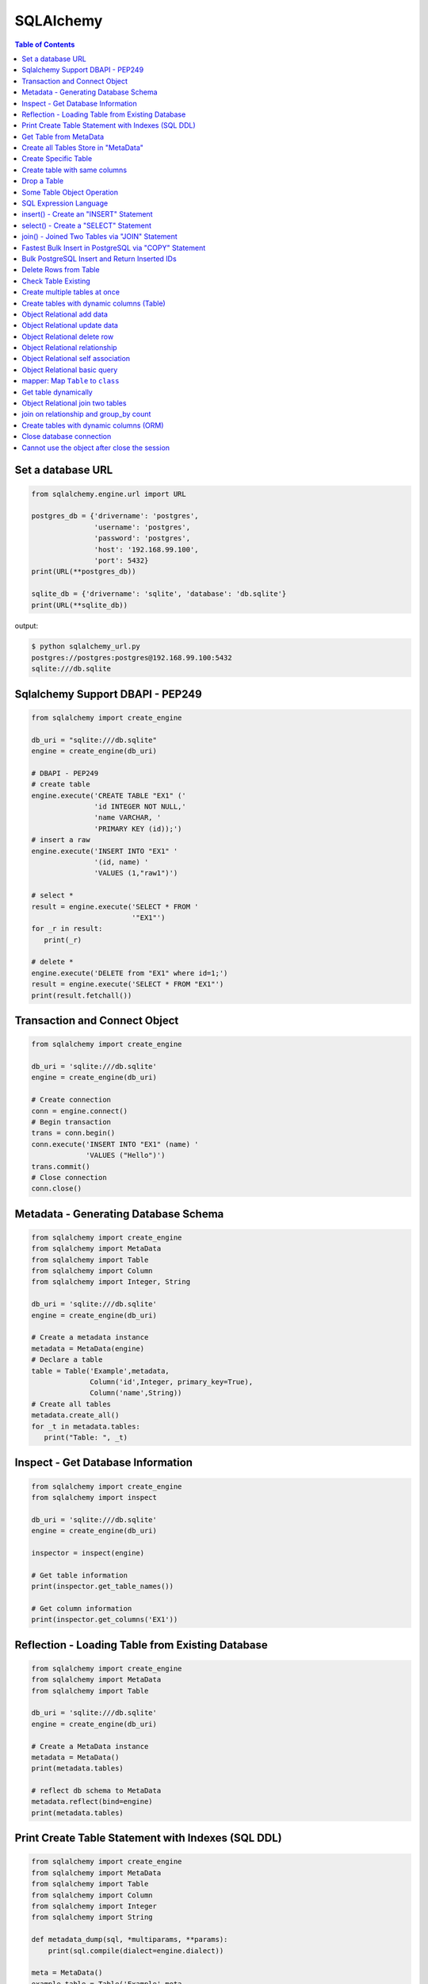.. meta::
    :description lang=en: Collect useful snippets of SQLAlchemy
    :keywords: Python, Python3, SQLAlchemy Cheat Sheet

==========
SQLAlchemy
==========

.. contents:: Table of Contents
    :backlinks: none


Set a database URL
-------------------

.. code-block:: python

    from sqlalchemy.engine.url import URL

    postgres_db = {'drivername': 'postgres',
                   'username': 'postgres',
                   'password': 'postgres',
                   'host': '192.168.99.100',
                   'port': 5432}
    print(URL(**postgres_db))

    sqlite_db = {'drivername': 'sqlite', 'database': 'db.sqlite'}
    print(URL(**sqlite_db))

output:

.. code-block:: bash

    $ python sqlalchemy_url.py
    postgres://postgres:postgres@192.168.99.100:5432
    sqlite:///db.sqlite


Sqlalchemy Support DBAPI - PEP249
-----------------------------------

.. code-block:: python

    from sqlalchemy import create_engine

    db_uri = "sqlite:///db.sqlite"
    engine = create_engine(db_uri)

    # DBAPI - PEP249
    # create table
    engine.execute('CREATE TABLE "EX1" ('
                   'id INTEGER NOT NULL,'
                   'name VARCHAR, '
                   'PRIMARY KEY (id));')
    # insert a raw
    engine.execute('INSERT INTO "EX1" '
                   '(id, name) '
                   'VALUES (1,"raw1")')

    # select *
    result = engine.execute('SELECT * FROM '
                            '"EX1"')
    for _r in result:
       print(_r)

    # delete *
    engine.execute('DELETE from "EX1" where id=1;')
    result = engine.execute('SELECT * FROM "EX1"')
    print(result.fetchall())


Transaction and Connect Object
--------------------------------

.. code-block:: python

    from sqlalchemy import create_engine

    db_uri = 'sqlite:///db.sqlite'
    engine = create_engine(db_uri)

    # Create connection
    conn = engine.connect()
    # Begin transaction
    trans = conn.begin()
    conn.execute('INSERT INTO "EX1" (name) '
                 'VALUES ("Hello")')
    trans.commit()
    # Close connection
    conn.close()


Metadata - Generating Database Schema
--------------------------------------

.. code-block:: python

    from sqlalchemy import create_engine
    from sqlalchemy import MetaData
    from sqlalchemy import Table
    from sqlalchemy import Column
    from sqlalchemy import Integer, String

    db_uri = 'sqlite:///db.sqlite'
    engine = create_engine(db_uri)

    # Create a metadata instance
    metadata = MetaData(engine)
    # Declare a table
    table = Table('Example',metadata,
                  Column('id',Integer, primary_key=True),
                  Column('name',String))
    # Create all tables
    metadata.create_all()
    for _t in metadata.tables:
       print("Table: ", _t)

Inspect - Get Database Information
------------------------------------

.. code-block:: python

    from sqlalchemy import create_engine
    from sqlalchemy import inspect

    db_uri = 'sqlite:///db.sqlite'
    engine = create_engine(db_uri)

    inspector = inspect(engine)

    # Get table information
    print(inspector.get_table_names())

    # Get column information
    print(inspector.get_columns('EX1'))


Reflection - Loading Table from Existing Database
---------------------------------------------------

.. code-block:: python

    from sqlalchemy import create_engine
    from sqlalchemy import MetaData
    from sqlalchemy import Table

    db_uri = 'sqlite:///db.sqlite'
    engine = create_engine(db_uri)

    # Create a MetaData instance
    metadata = MetaData()
    print(metadata.tables)

    # reflect db schema to MetaData
    metadata.reflect(bind=engine)
    print(metadata.tables)

Print Create Table Statement with Indexes (SQL DDL)
----------------------------------------------------

.. code-block:: python

    from sqlalchemy import create_engine
    from sqlalchemy import MetaData
    from sqlalchemy import Table
    from sqlalchemy import Column
    from sqlalchemy import Integer
    from sqlalchemy import String

    def metadata_dump(sql, *multiparams, **params):
        print(sql.compile(dialect=engine.dialect))

    meta = MetaData()
    example_table = Table('Example',meta,
                          Column('id', Integer, primary_key=True),
                          Column('name', String(10), index=True))

    db_uri = 'sqlite:///db.sqlite'
    engine = create_engine(db_uri, strategy='mock', executor=metadata_dump)

    meta.create_all(bind=engine, tables=[example_table])

output:

.. code-block:: sql

    CREATE TABLE "Example" (
        id INTEGER NOT NULL,
        name VARCHAR(10),
        PRIMARY KEY (id)
    )

    CREATE INDEX "ix_Example_name" ON "Example" (name)

Get Table from MetaData
------------------------

.. code-block:: python

    from sqlalchemy import create_engine
    from sqlalchemy import MetaData
    from sqlalchemy import Table

    db_uri = 'sqlite:///db.sqlite'
    engine = create_engine(db_uri)

    # Create MetaData instance
    metadata = MetaData(engine).reflect()
    print(metadata.tables)

    # Get Table
    ex_table = metadata.tables['Example']
    print(ex_table)


Create all Tables Store in "MetaData"
--------------------------------------

.. code-block:: python

    from sqlalchemy import create_engine
    from sqlalchemy import MetaData
    from sqlalchemy import Table
    from sqlalchemy import Column
    from sqlalchemy import Integer, String

    db_uri = 'sqlite:///db.sqlite'
    engine = create_engine(db_uri)
    meta = MetaData(engine)

    # Register t1, t2 to metadata
    t1 = Table('EX1', meta,
               Column('id',Integer, primary_key=True),
               Column('name',String))

    t2 = Table('EX2', meta,
               Column('id',Integer, primary_key=True),
               Column('val',Integer))
    # Create all tables in meta
    meta.create_all()

Create Specific Table
-----------------------

.. code-block:: python

    from sqlalchemy import create_engine
    from sqlalchemy import MetaData
    from sqlalchemy import Table
    from sqlalchemy import Column
    from sqlalchemy import Integer, String

    db_uri = 'sqlite:///db.sqlite'
    engine = create_engine(db_uri)

    meta = MetaData(engine)
    t1 = Table('Table_1', meta,
               Column('id', Integer, primary_key=True),
               Column('name',String))
    t2 = Table('Table_2', meta,
               Column('id', Integer, primary_key=True),
               Column('val',Integer))
    t1.create()


Create table with same columns
-------------------------------

.. code-block:: python

    from sqlalchemy import (
        create_engine,
        inspect,
        Column,
        String,
        Integer)

    from sqlalchemy.ext.declarative import declarative_base

    db_url = "sqlite://"
    engine = create_engine(db_url)

    Base = declarative_base()

    class TemplateTable(object):
        id   = Column(Integer, primary_key=True)
        name = Column(String)
        age  = Column(Integer)

    class DowntownAPeople(TemplateTable, Base):
        __tablename__ = "downtown_a_people"

    class DowntownBPeople(TemplateTable, Base):
        __tablename__ = "downtown_b_people"

    Base.metadata.create_all(bind=engine)

    # check table exists
    ins = inspect(engine)
    for _t in ins.get_table_names():
        print(_t)


Drop a Table
-------------

.. code-block:: python

    from sqlalchemy import create_engine
    from sqlalchemy import MetaData
    from sqlalchemy import inspect
    from sqlalchemy import Table
    from sqlalchemy import Column, Integer, String
    from sqlalchemy.engine.url import URL

    db_url = {'drivername': 'postgres',
              'username': 'postgres',
              'password': 'postgres',
              'host': '192.168.99.100',
              'port': 5432}
    engine = create_engine(URL(**db_url))
    m = MetaData()
    table = Table('Test', m,
                  Column('id', Integer, primary_key=True),
                  Column('key', String, nullable=True),
                  Column('val', String))

    table.create(engine)
    inspector = inspect(engine)
    print('Test' in inspector.get_table_names())

    table.drop(engine)
    inspector = inspect(engine)
    print('Test' in inspector.get_table_names())

output:

.. code-block:: bash

    $ python sqlalchemy_drop.py
    $ True
    $ False


Some Table Object Operation
----------------------------

.. code-block:: python

    from sqlalchemy import MetaData
    from sqlalchemy import Table
    from sqlalchemy import Column
    from sqlalchemy import Integer, String

    meta = MetaData()
    t = Table('ex_table', meta,
              Column('id', Integer, primary_key=True),
              Column('key', String),
              Column('val', Integer))
    # Get Table Name
    print(t.name)

    # Get Columns
    print(t.columns.keys())

    # Get Column
    c = t.c.key
    print(c.name)
    # Or
    c = t.columns.key
    print(c.name)

    # Get Table from Column
    print(c.table)


SQL Expression Language
-------------------------

.. code-block:: python

    # Think Column as "ColumnElement"
    # Implement via overwrite special function
    from sqlalchemy import MetaData
    from sqlalchemy import Table
    from sqlalchemy import Column
    from sqlalchemy import Integer, String
    from sqlalchemy import or_

    meta = MetaData()
    table = Table('example', meta,
                  Column('id', Integer, primary_key=True),
                  Column('l_name', String),
                  Column('f_name', String))
    # sql expression binary object
    print(repr(table.c.l_name == 'ed'))
    # exhbit sql expression
    print(str(table.c.l_name == 'ed'))

    print(repr(table.c.f_name != 'ed'))

    # comparison operator
    print(repr(table.c.id > 3))

    # or expression
    print((table.c.id > 5) | (table.c.id < 2))
    # Equal to
    print(or_(table.c.id > 5, table.c.id < 2))

    # compare to None produce IS NULL
    print(table.c.l_name == None)
    # Equal to
    print(table.c.l_name.is_(None))

    # + means "addition"
    print(table.c.id + 5)
    # or means "string concatenation"
    print(table.c.l_name + "some name")

    # in expression
    print(table.c.l_name.in_(['a','b']))

insert() - Create an "INSERT" Statement
----------------------------------------

.. code-block:: python

    from sqlalchemy import create_engine
    from sqlalchemy import MetaData
    from sqlalchemy import Table
    from sqlalchemy import Column
    from sqlalchemy import Integer
    from sqlalchemy import String

    db_uri = 'sqlite:///db.sqlite'
    engine = create_engine(db_uri)

    # create table
    meta = MetaData(engine)
    table = Table('user', meta,
       Column('id', Integer, primary_key=True),
       Column('l_name', String),
       Column('f_name', String))
    meta.create_all()

    # insert data via insert() construct
    ins = table.insert().values(
          l_name='Hello',
          f_name='World')
    conn = engine.connect()
    conn.execute(ins)

    # insert multiple data
    conn.execute(table.insert(),[
       {'l_name':'Hi','f_name':'bob'},
       {'l_name':'yo','f_name':'alice'}])


select() - Create a "SELECT" Statement
---------------------------------------

.. code-block:: python

    from sqlalchemy import create_engine
    from sqlalchemy import MetaData
    from sqlalchemy import Table
    from sqlalchemy import select
    from sqlalchemy import or_

    db_uri = 'sqlite:///db.sqlite'
    engine = create_engine(db_uri)
    conn = engine.connect()

    meta = MetaData(engine).reflect()
    table = meta.tables['user']

    # select * from 'user'
    select_st = select([table]).where(
       table.c.l_name == 'Hello')
    res = conn.execute(select_st)
    for _row in res:
        print(_row)

    # or equal to
    select_st = table.select().where(
       table.c.l_name == 'Hello')
    res = conn.execute(select_st)
    for _row in res:
        print(_row)

    # combine with "OR"
    select_st = select([
       table.c.l_name,
       table.c.f_name]).where(or_(
          table.c.l_name == 'Hello',
          table.c.l_name == 'Hi'))
    res = conn.execute(select_st)
    for _row in res:
        print(_row)

    # combine with "ORDER_BY"
    select_st = select([table]).where(or_(
          table.c.l_name == 'Hello',
          table.c.l_name == 'Hi')).order_by(table.c.f_name)
    res = conn.execute(select_st)
    for _row in res:
        print(_row)

join() - Joined Two Tables via "JOIN" Statement
------------------------------------------------

.. code-block:: python

    from sqlalchemy import create_engine
    from sqlalchemy import MetaData
    from sqlalchemy import Table
    from sqlalchemy import Column
    from sqlalchemy import Integer
    from sqlalchemy import String
    from sqlalchemy import select

    db_uri = 'sqlite:///db.sqlite'
    engine = create_engine(db_uri)

    meta = MetaData(engine).reflect()
    email_t = Table('email_addr', meta,
          Column('id', Integer, primary_key=True),
          Column('email',String),
          Column('name',String))
    meta.create_all()

    # get user table
    user_t = meta.tables['user']

    # insert
    conn = engine.connect()
    conn.execute(email_t.insert(),[
       {'email':'ker@test','name':'Hi'},
       {'email':'yo@test','name':'Hello'}])
    # join statement
    join_obj = user_t.join(email_t,
               email_t.c.name == user_t.c.l_name)
    # using select_from
    sel_st = select(
       [user_t.c.l_name, email_t.c.email]).select_from(join_obj)
    res = conn.execute(sel_st)
    for _row in res:
        print(_row)

Fastest Bulk Insert in PostgreSQL via "COPY" Statement
-------------------------------------------------------

.. code-block:: python

    # This method found here: https://gist.github.com/jsheedy/efa9a69926a754bebf0e9078fd085df6
    import io
    from datetime import date

    from sqlalchemy.engine.url import URL
    from sqlalchemy import create_engine
    from sqlalchemy import MetaData
    from sqlalchemy import Table
    from sqlalchemy import Column
    from sqlalchemy import Integer
    from sqlalchemy import String
    from sqlalchemy import Date


    db_url = {'drivername': 'postgres',
            'username': 'postgres',
            'password': 'postgres',
            'host': '192.168.99.100',
            'port': 5432}
    engine = create_engine(URL(**db_url))

    # create table
    meta = MetaData(engine)
    table = Table('userinfo', meta,
        Column('id', Integer, primary_key=True),
        Column('first_name', String),
        Column('age', Integer),
        Column('birth_day', Date),
    )
    meta.create_all()

    # file-like object (tsv format)
    datafile = io.StringIO()

    # generate rows
    for i in range(100):
        line = '\t'.join(
            [
                f'Name {i}',    # first_name
                str(18 + i),    # age
                str(date.today()),   # birth_day
            ]
        )
        datafile.write(line + '\n')

    # reset file to start
    datafile.seek(0)

    # bulk insert via `COPY` statement
    conn = engine.raw_connection()
    with conn.cursor() as cur:
        # https://www.psycopg.org/docs/cursor.html#cursor.copy_from
        cur.copy_from(
            datafile,
            table.name,  # table name
            sep='\t',
            columns=('first_name', 'age', 'birth_day'),
        )
    conn.commit()

Bulk PostgreSQL Insert and Return Inserted IDs
-----------------------------------------------

.. code-block:: python

    from sqlalchemy.engine.url import URL
    from sqlalchemy import create_engine
    from sqlalchemy import MetaData
    from sqlalchemy import Table
    from sqlalchemy import Column
    from sqlalchemy import Integer
    from sqlalchemy import String

    db_url = {'drivername': 'postgres',
            'username': 'postgres',
            'password': 'postgres',
            'host': '192.168.99.100',
            'port': 5432}
    engine = create_engine(URL(**db_url))

    # create table
    meta = MetaData(engine)
    table = Table('userinfo', meta,
        Column('id', Integer, primary_key=True),
        Column('first_name', String),
        Column('age', Integer),
    )
    meta.create_all()

    # generate rows
    data = [{'first_name': f'Name {i}', 'age': 18+i} for i in range(10)]

    stmt = table.insert().values(data).returning(table.c.id)
    # converted into SQL:
    # INSERT INTO userinfo (first_name, age) VALUES
    #  (%(first_name_m0)s, %(age_m0)s), (%(first_name_m1)s, %(age_m1)s),
    #  (%(first_name_m2)s, %(age_m2)s), (%(first_name_m3)s, %(age_m3)s),
    #  (%(first_name_m4)s, %(age_m4)s), (%(first_name_m5)s, %(age_m5)s),
    #  (%(first_name_m6)s, %(age_m6)s), (%(first_name_m7)s, %(age_m7)s),
    #  (%(first_name_m8)s, %(age_m8)s), (%(first_name_m9)s, %(age_m9)s)
    # RETURNING userinfo.id
    for rowid in engine.execute(stmt).fetchall():
        print(rowid['id'])

output:

.. code-block:: bash

    $ python sqlalchemy_bulk.py
    1
    2
    3
    4
    5
    6
    7
    8
    9
    10

Delete Rows from Table
------------------------

.. code-block:: python

    from sqlalchemy import create_engine
    from sqlalchemy import MetaData

    db_uri = 'sqlite:///db.sqlite'
    engine = create_engine(db_uri)
    conn = engine.connect()

    meta = MetaData(engine).reflect()
    user_t = meta.tables['user']

    # select * from user_t
    sel_st = user_t.select()
    res = conn.execute(sel_st)
    for _row in res:
        print(_row)

    # delete l_name == 'Hello'
    del_st = user_t.delete().where(
          user_t.c.l_name == 'Hello')
    print('----- delete -----')
    res = conn.execute(del_st)

    # check rows has been delete
    sel_st = user_t.select()
    res = conn.execute(sel_st)
    for _row in res:
        print(_row)

Check Table Existing
----------------------

.. code-block:: python

    from sqlalchemy import create_engine
    from sqlalchemy import MetaData
    from sqlalchemy import Column
    from sqlalchemy import Integer, String
    from sqlalchemy import inspect
    from sqlalchemy.ext.declarative import declarative_base

    Modal = declarative_base()
    class Example(Modal):
       __tablename__ = "ex_t"
       id = Column(Integer, primary_key=True)
       name = Column(String(20))

    db_uri = 'sqlite:///db.sqlite'
    engine = create_engine(db_uri)
    Modal.metadata.create_all(engine)

    # check register table exist to Modal
    for _t in Modal.metadata.tables:
        print(_t)

    # check all table in database
    meta = MetaData(engine).reflect()
    for _t in meta.tables:
        print(_t)

    # check table names exists via inspect
    ins = inspect(engine)
    for _t in ins.get_table_names():
        print(_t)

Create multiple tables at once
-------------------------------

.. code-block:: python

    from sqlalchemy import create_engine
    from sqlalchemy import MetaData
    from sqlalchemy import Table
    from sqlalchemy import inspect
    from sqlalchemy import Column, String, Integer
    from sqlalchemy.engine.url import URL

    db = {'drivername': 'postgres',
          'username': 'postgres',
          'password': 'postgres',
          'host': '192.168.99.100',
          'port': 5432}

    url = URL(**db)
    engine = create_engine(url)

    metadata = MetaData()
    metadata.reflect(bind=engine)

    def create_table(name, metadata):
        tables = metadata.tables.keys()
        if name not in tables:
            table = Table(name, metadata,
                          Column('id', Integer, primary_key=True),
                          Column('key', String),
                          Column('val', Integer))
            table.create(engine)

    tables = ['table1', 'table2', 'table3']
    for _t in tables: create_table(_t, metadata)

    inspector = inspect(engine)
    print(inspector.get_table_names())

output:

.. code-block:: bash

    $ python sqlalchemy_create.py
    [u'table1', u'table2', u'table3']


Create tables with dynamic columns (Table)
--------------------------------------------

.. code-block:: python

    from sqlalchemy import create_engine
    from sqlalchemy import Column, Integer, String
    from sqlalchemy import Table
    from sqlalchemy import MetaData
    from sqlalchemy import inspect
    from sqlalchemy.engine.url import URL

    db_url = {'drivername': 'postgres',
              'username': 'postgres',
              'password': 'postgres',
              'host': '192.168.99.100',
              'port': 5432}

    engine = create_engine(URL(**db_url))

    def create_table(name, *cols):
        meta = MetaData()
        meta.reflect(bind=engine)
        if name in meta.tables: return

        table = Table(name, meta, *cols)
        table.create(engine)

    create_table('Table1',
                 Column('id', Integer, primary_key=True),
                 Column('name', String))
    create_table('Table2',
                 Column('id', Integer, primary_key=True),
                 Column('key', String),
                 Column('val', String))

    inspector = inspect(engine)
    for _t in inspector.get_table_names():
        print(_t)

output:

.. code-block:: bash

    $ python sqlalchemy_dynamic.py
    Table1
    Table2


Object Relational add data
----------------------------

.. code-block:: python

    from datetime import datetime

    from sqlalchemy import create_engine
    from sqlalchemy import Column, Integer, String, DateTime
    from sqlalchemy.orm import sessionmaker
    from sqlalchemy.exc import SQLAlchemyError
    from sqlalchemy.ext.declarative import declarative_base
    from sqlalchemy.engine.url import URL

    db_url = {'drivername': 'postgres',
              'username': 'postgres',
              'password': 'postgres',
              'host': '192.168.99.100',
              'port': 5432}
    engine = create_engine(URL(**db_url))

    Base = declarative_base()

    class TestTable(Base):
        __tablename__ = 'Test Table'
        id   = Column(Integer, primary_key=True)
        key  = Column(String, nullable=False)
        val  = Column(String)
        date = Column(DateTime, default=datetime.utcnow)

    # create tables
    Base.metadata.create_all(bind=engine)

    # create session
    Session = sessionmaker()
    Session.configure(bind=engine)
    session = Session()

    data = {'a': 5566, 'b': 9527, 'c': 183}
    try:
        for _key, _val in data.items():
            row = TestTable(key=_key, val=_val)
            session.add(row)
        session.commit()
    except SQLAlchemyError as e:
        print(e)
    finally:
        session.close()

Object Relational update data
------------------------------

.. code-block:: python

    from datetime import datetime

    from sqlalchemy import create_engine
    from sqlalchemy import Column, Integer, String, DateTime
    from sqlalchemy.orm import sessionmaker
    from sqlalchemy.exc import SQLAlchemyError
    from sqlalchemy.ext.declarative import declarative_base
    from sqlalchemy.engine.url import URL

    db_url = {'drivername': 'postgres',
              'username': 'postgres',
              'password': 'postgres',
              'host': '192.168.99.100',
              'port': 5432}
    engine = create_engine(URL(**db_url))
    Base = declarative_base()

    class TestTable(Base):
        __tablename__ = 'Test Table'
        id   = Column(Integer, primary_key=True)
        key  = Column(String, nullable=False)
        val  = Column(String)
        date = Column(DateTime, default=datetime.utcnow)

    # create tables
    Base.metadata.create_all(bind=engine)

    # create session
    Session = sessionmaker()
    Session.configure(bind=engine)
    session = Session()

    try:
        # add row to database
        row = TestTable(key="hello", val="world")
        session.add(row)
        session.commit()

        # update row to database
        row = session.query(TestTable).filter(
              TestTable.key == 'hello').first()
        print('original:', row.key, row.val)
        row.key = "Hello"
        row.val = "World"
        session.commit()

        # check update correct
        row = session.query(TestTable).filter(
              TestTable.key == 'Hello').first()
        print('update:', row.key, row.val)
    except SQLAlchemyError as e:
        print(e)
    finally:
        session.close()

output:

.. code-block:: bash

    $ python sqlalchemy_update.py
    original: hello world
    update: Hello World


Object Relational delete row
-----------------------------

.. code-block:: python

    from datetime import datetime

    from sqlalchemy import create_engine
    from sqlalchemy import Column, Integer, String, DateTime
    from sqlalchemy.orm import sessionmaker
    from sqlalchemy.exc import SQLAlchemyError
    from sqlalchemy.ext.declarative import declarative_base
    from sqlalchemy.engine.url import URL


    db_url = {'drivername': 'postgres',
            'username': 'postgres',
            'password': 'postgres',
            'host': '192.168.99.100',
            'port': 5432}
    engine = create_engine(URL(**db_url))
    Base = declarative_base()

    class TestTable(Base):
        __tablename__ = 'Test Table'
        id   = Column(Integer, primary_key=True)
        key  = Column(String, nullable=False)
        val  = Column(String)
        date = Column(DateTime, default=datetime.utcnow)

    # create tables
    Base.metadata.create_all(bind=engine)

    # create session
    Session = sessionmaker()
    Session.configure(bind=engine)
    session = Session()

    row = TestTable(key='hello', val='world')
    session.add(row)
    query = session.query(TestTable).filter(
            TestTable.key=='hello')
    print(query.first())
    query.delete()
    query = session.query(TestTable).filter(
            TestTable.key=='hello')
    print(query.all())

output:

.. code-block:: bash

    $ python sqlalchemy_delete.py
    <__main__.TestTable object at 0x104eb8f50>
    []

Object Relational relationship
-------------------------------

.. code-block:: python

    from sqlalchemy import Column, String, Integer, ForeignKey
    from sqlalchemy.orm import relationship
    from sqlalchemy.ext.declarative import declarative_base

    Base = declarative_base()

    class User(Base):
        __tablename__ = 'user'
        id = Column(Integer, primary_key=True)
        name = Column(String)
        addresses = relationship("Address", backref="user")

    class Address(Base):
        __tablename__ = 'address'
        id = Column(Integer, primary_key=True)
        email = Column(String)
        user_id = Column(Integer, ForeignKey('user.id'))

    u1 = User()
    a1 = Address()
    print(u1.addresses)
    print(a1.user)

    u1.addresses.append(a1)
    print(u1.addresses)
    print(a1.user)

output:

.. code-block:: bash

    $ python sqlalchemy_relationship.py
    []
    None
    [<__main__.Address object at 0x10c4edb50>]
    <__main__.User object at 0x10c4ed810>


Object Relational self association
-----------------------------------

.. code-block:: python

    import json

    from sqlalchemy import (
        Column,
        Integer,
        String,
        ForeignKey,
        Table)

    from sqlalchemy.orm import (
        sessionmaker,
        relationship)

    from sqlalchemy.ext.declarative import declarative_base

    base = declarative_base()

    association = Table("Association", base.metadata,
        Column('left', Integer, ForeignKey('node.id'), primary_key=True),
        Column('right', Integer, ForeignKey('node.id'), primary_key=True))

    class Node(base):
        __tablename__ = 'node'
        id = Column(Integer, primary_key=True)
        label = Column(String)
        friends = relationship('Node',
                               secondary=association,
                               primaryjoin=id==association.c.left,
                               secondaryjoin=id==association.c.right,
                               backref='left')
        def to_json(self):
            return dict(id=self.id,
                        friends=[_.label for _ in self.friends])

    nodes = [Node(label='node_{}'.format(_)) for _ in range(0, 3)]
    nodes[0].friends.extend([nodes[1], nodes[2]])
    nodes[1].friends.append(nodes[2])

    print('----> right')
    print(json.dumps([_.to_json() for _ in nodes], indent=2))

    print('----> left')
    print(json.dumps([_n.to_json() for _n in nodes[1].left], indent=2))

output:

.. code-block:: bash

    ----> right
    [
      {
        "friends": [
          "node_1",
          "node_2"
        ],
        "id": null
      },
      {
        "friends": [
          "node_2"
        ],
        "id": null
      },
      {
        "friends": [],
        "id": null
      }
    ]
    ----> left
    [
      {
        "friends": [
          "node_1",
          "node_2"
        ],
        "id": null
      }
    ]


Object Relational basic query
------------------------------

.. code-block:: python

    from datetime import datetime

    from sqlalchemy import create_engine
    from sqlalchemy import Column, String, Integer, DateTime
    from sqlalchemy import or_
    from sqlalchemy import desc
    from sqlalchemy.orm import sessionmaker
    from sqlalchemy.exc import SQLAlchemyError
    from sqlalchemy.ext.declarative import declarative_base
    from sqlalchemy.engine.url import URL

    db_url = {'drivername': 'postgres',
              'username': 'postgres',
              'password': 'postgres',
              'host': '192.168.99.100',
              'port': 5432}

    Base = declarative_base()

    class User(Base):
        __tablename__ = 'User'
        id       = Column(Integer, primary_key=True)
        name     = Column(String, nullable=False)
        fullname = Column(String, nullable=False)
        birth    = Column(DateTime)

    # create tables
    engine = create_engine(URL(**db_url))
    Base.metadata.create_all(bind=engine)

    users = [
        User(name='ed',
             fullname='Ed Jones',
             birth=datetime(1989,7,1)),
        User(name='wendy',
             fullname='Wendy Williams',
             birth=datetime(1983,4,1)),
        User(name='mary',
             fullname='Mary Contrary',
             birth=datetime(1990,1,30)),
        User(name='fred',
             fullname='Fred Flinstone',
             birth=datetime(1977,3,12)),
        User(name='justin',
             fullname="Justin Bieber")]

    # create session
    Session = sessionmaker()
    Session.configure(bind=engine)
    session = Session()

    # add_all
    session.add_all(users)
    session.commit()

    print("----> order_by(id):")
    query = session.query(User).order_by(User.id)
    for _row in query.all():
        print(_row.name, _row.fullname, _row.birth)

    print("\n----> order_by(desc(id)):")
    query = session.query(User).order_by(desc(User.id))
    for _row in query.all():
        print(_row.name, _row.fullname, _row.birth)

    print("\n----> order_by(date):")
    query = session.query(User).order_by(User.birth)
    for _row in query.all():
        print(_row.name, _row.fullname, _row.birth)

    print("\n----> EQUAL:")
    query = session.query(User).filter(User.id == 2)
    _row = query.first()
    print(_row.name, _row.fullname, _row.birth)

    print("\n----> NOT EQUAL:")
    query = session.query(User).filter(User.id != 2)
    for _row in query.all():
        print(_row.name, _row.fullname, _row.birth)

    print("\n----> IN:")
    query = session.query(User).filter(User.name.in_(['ed', 'wendy']))
    for _row in query.all():
        print(_row.name, _row.fullname, _row.birth)

    print("\n----> NOT IN:")
    query = session.query(User).filter(~User.name.in_(['ed', 'wendy']))
    for _row in query.all():
        print(_row.name, _row.fullname, _row.birth)

    print("\n----> AND:")
    query = session.query(User).filter(
            User.name=='ed', User.fullname=='Ed Jones')
    _row = query.first()
    print(_row.name, _row.fullname, _row.birth)

    print("\n----> OR:")
    query = session.query(User).filter(
            or_(User.name=='ed', User.name=='wendy'))
    for _row in query.all():
        print(_row.name, _row.fullname, _row.birth)

    print("\n----> NULL:")
    query = session.query(User).filter(User.birth == None)
    for _row in query.all():
        print(_row.name, _row.fullname)

    print("\n----> NOT NULL:")
    query = session.query(User).filter(User.birth != None)
    for _row in query.all():
        print(_row.name, _row.fullname)

    print("\n----> LIKE")
    query = session.query(User).filter(User.name.like('%ed%'))
    for _row in query.all():
        print(_row.name, _row.fullname)

output:

.. code-block:: bash

    ----> order_by(id):
    ed Ed Jones 1989-07-01 00:00:00
    wendy Wendy Williams 1983-04-01 00:00:00
    mary Mary Contrary 1990-01-30 00:00:00
    fred Fred Flinstone 1977-03-12 00:00:00
    justin Justin Bieber None

    ----> order_by(desc(id)):
    justin Justin Bieber None
    fred Fred Flinstone 1977-03-12 00:00:00
    mary Mary Contrary 1990-01-30 00:00:00
    wendy Wendy Williams 1983-04-01 00:00:00
    ed Ed Jones 1989-07-01 00:00:00

    ----> order_by(date):
    fred Fred Flinstone 1977-03-12 00:00:00
    wendy Wendy Williams 1983-04-01 00:00:00
    ed Ed Jones 1989-07-01 00:00:00
    mary Mary Contrary 1990-01-30 00:00:00
    justin Justin Bieber None

    ----> EQUAL:
    wendy Wendy Williams 1983-04-01 00:00:00

    ----> NOT EQUAL:
    ed Ed Jones 1989-07-01 00:00:00
    mary Mary Contrary 1990-01-30 00:00:00
    fred Fred Flinstone 1977-03-12 00:00:00
    justin Justin Bieber None

    ----> IN:
    ed Ed Jones 1989-07-01 00:00:00
    wendy Wendy Williams 1983-04-01 00:00:00

    ----> NOT IN:
    mary Mary Contrary 1990-01-30 00:00:00
    fred Fred Flinstone 1977-03-12 00:00:00
    justin Justin Bieber None

    ----> AND:
    ed Ed Jones 1989-07-01 00:00:00

    ----> OR:
    ed Ed Jones 1989-07-01 00:00:00
    wendy Wendy Williams 1983-04-01 00:00:00

    ----> NULL:
    justin Justin Bieber

    ----> NOT NULL:
    ed Ed Jones
    wendy Wendy Williams
    mary Mary Contrary
    fred Fred Flinstone

    ----> LIKE
    ed Ed Jones
    fred Fred Flinstone

mapper: Map ``Table`` to ``class``
-----------------------------------

.. code-block:: python

    from sqlalchemy import (
        create_engine,
        Table,
        MetaData,
        Column,
        Integer,
        String,
        ForeignKey)

    from sqlalchemy.orm import (
        mapper,
        relationship,
        sessionmaker)

    # classical mapping: map "table" to "class"
    db_url = 'sqlite://'
    engine = create_engine(db_url)

    meta = MetaData(bind=engine)

    user = Table('User', meta,
                 Column('id', Integer, primary_key=True),
                 Column('name', String),
                 Column('fullname', String),
                 Column('password', String))

    addr = Table('Address', meta,
                 Column('id', Integer, primary_key=True),
                 Column('email', String),
                 Column('user_id', Integer, ForeignKey('User.id')))

    # map table to class
    class User(object):
        def __init__(self, name, fullname, password):
            self.name = name
            self.fullname = fullname
            self.password = password

    class Address(object):
        def __init__(self, email):
            self.email = email

    mapper(User, user, properties={
           'addresses': relationship(Address, backref='user')})
    mapper(Address, addr)

    # create table
    meta.create_all()

    # create session
    Session = sessionmaker()
    Session.configure(bind=engine)
    session = Session()

    u = User(name='Hello', fullname='HelloWorld', password='ker')
    a = Address(email='hello@hello.com')
    u.addresses.append(a)
    try:
        session.add(u)
        session.commit()

        # query result
        u = session.query(User).filter(User.name == 'Hello').first()
        print(u.name, u.fullname, u.password)

    finally:
        session.close()

output:

.. code-block:: bash

    $ python map_table_class.py
    Hello HelloWorld ker


Get table dynamically
----------------------

.. code-block:: python

    from sqlalchemy import (
        create_engine,
        MetaData,
        Table,
        inspect,
        Column,
        String,
        Integer)

    from sqlalchemy.orm import (
        mapper,
        scoped_session,
        sessionmaker)

    db_url = "sqlite://"
    engine = create_engine(db_url)
    metadata = MetaData(engine)

    class TableTemp(object):
        def __init__(self, name):
            self.name = name

    def get_table(name):
        if name in metadata.tables:
            table = metadata.tables[name]
        else:
            table = Table(name, metadata,
                    Column('id', Integer, primary_key=True),
                    Column('name', String))
            table.create(engine)

        cls = type(name.title(), (TableTemp,), {})
        mapper(cls, table)
        return cls

    # get table first times
    t = get_table('Hello')

    # get table secone times
    t = get_table('Hello')

    Session = scoped_session(sessionmaker(bind=engine))
    try:
        Session.add(t(name='foo'))
        Session.add(t(name='bar'))
        for _ in Session.query(t).all():
            print(_.name)
    except Exception as e:
        Session.rollback()
    finally:
        Session.close()

output:

.. code-block:: bash

    $ python get_table.py
    foo
    bar


Object Relational join two tables
----------------------------------

.. code-block:: python

    from sqlalchemy import create_engine
    from sqlalchemy import Column, Integer, String, ForeignKey
    from sqlalchemy.orm import relationship
    from sqlalchemy.engine.url import URL
    from sqlalchemy.orm import sessionmaker
    from sqlalchemy.ext.declarative import declarative_base

    Base = declarative_base()

    class User(Base):
        __tablename__ = 'user'
        id    = Column(Integer, primary_key=True)
        name  = Column(String)
        addresses = relationship("Address", backref="user")

    class Address(Base):
        __tablename__ = 'address'
        id = Column(Integer, primary_key=True)
        email = Column(String)
        user_id = Column(Integer, ForeignKey('user.id'))

    db_url = {'drivername': 'postgres',
              'username': 'postgres',
              'password': 'postgres',
              'host': '192.168.99.100',
              'port': 5432}

    # create engine
    engine = create_engine(URL(**db_url))

    # create tables
    Base.metadata.create_all(bind=engine)

    # create session
    Session = sessionmaker()
    Session.configure(bind=engine)
    session = Session()

    user = User(name='user1')
    mail1 = Address(email='user1@foo.com')
    mail2 = Address(email='user1@bar.com')
    user.addresses.extend([mail1, mail2])

    session.add(user)
    session.add_all([mail1, mail2])
    session.commit()

    query = session.query(Address, User).join(User)
    for _a, _u in query.all():
        print(_u.name, _a.email)

output:

.. code-block:: bash

    $ python sqlalchemy_join.py
    user1 user1@foo.com
    user1 user1@bar.com


join on relationship and group_by count
----------------------------------------

.. code-block:: python

    from sqlalchemy import (
        create_engine,
        Column,
        String,
        Integer,
        ForeignKey,
        func)

    from sqlalchemy.orm import (
        relationship,
        sessionmaker,
        scoped_session)

    from sqlalchemy.ext.declarative import declarative_base

    db_url = 'sqlite://'
    engine = create_engine(db_url)

    Base = declarative_base()

    class Parent(Base):
        __tablename__ = 'parent'
        id       = Column(Integer, primary_key=True)
        name     = Column(String)
        children = relationship('Child', back_populates='parent')

    class Child(Base):
        __tablename__ = 'child'
        id        = Column(Integer, primary_key=True)
        name      = Column(String)
        parent_id = Column(Integer, ForeignKey('parent.id'))
        parent    = relationship('Parent', back_populates='children')

    Base.metadata.create_all(bind=engine)
    Session = scoped_session(sessionmaker(bind=engine))

    p1 = Parent(name="Alice")
    p2 = Parent(name="Bob")

    c1 = Child(name="foo")
    c2 = Child(name="bar")
    c3 = Child(name="ker")
    c4 = Child(name="cat")

    p1.children.extend([c1, c2, c3])
    p2.children.append(c4)

    try:
        Session.add(p1)
        Session.add(p2)
        Session.commit()

        # count number of children
        q = Session.query(Parent, func.count(Child.id))\
                   .join(Child)\
                   .group_by(Parent.id)

        # print result
        for _p, _c in q.all():
            print('parent: {}, num_child: {}'.format(_p.name, _c))
    finally:
        Session.remove()

output:

.. code-block:: bash

    $ python join_group_by.py
    parent: Alice, num_child: 3
    parent: Bob, num_child: 1


Create tables with dynamic columns (ORM)
------------------------------------------

.. code-block:: python

    from sqlalchemy import create_engine
    from sqlalchemy import Column, Integer, String
    from sqlalchemy import inspect
    from sqlalchemy.engine.url import URL
    from sqlalchemy.ext.declarative import declarative_base

    db_url = {'drivername': 'postgres',
              'username': 'postgres',
              'password': 'postgres',
              'host': '192.168.99.100',
              'port': 5432}

    engine = create_engine(URL(**db_url))
    Base = declarative_base()

    def create_table(name, cols):
        Base.metadata.reflect(engine)
        if name in Base.metadata.tables: return

        table = type(name, (Base,), cols)
        table.__table__.create(bind=engine)

    create_table('Table1', {
                 '__tablename__': 'Table1',
                 'id': Column(Integer, primary_key=True),
                 'name': Column(String)})

    create_table('Table2', {
                 '__tablename__': 'Table2',
                 'id': Column(Integer, primary_key=True),
                 'key': Column(String),
                 'val': Column(String)})

    inspector = inspect(engine)
    for _t in inspector.get_table_names():
        print(_t)

output:

.. code-block:: bash

    $ python sqlalchemy_dynamic_orm.py
    Table1
    Table2


Close database connection
--------------------------

.. code-block:: python

    from sqlalchemy import (
        create_engine,
        event,
        Column,
        Integer)

    from sqlalchemy.orm import sessionmaker
    from sqlalchemy.ext.declarative import declarative_base

    engine = create_engine('sqlite://')
    base = declarative_base()

    @event.listens_for(engine, 'engine_disposed')
    def receive_engine_disposed(engine):
        print("engine dispose")

    class Table(base):
        __tablename__ = 'example table'
        id = Column(Integer, primary_key=True)

    base.metadata.create_all(bind=engine)
    session = sessionmaker(bind=engine)()

    try:
        try:
            row = Table()
            session.add(row)
        except Exception as e:
            session.rollback()
            raise
        finally:
            session.close()
    finally:
        engine.dispose()

output:

.. code-block:: bash

    $ python db_dispose.py
    engine dispose

.. warning::

    Be careful. Close *session* does not mean close database connection.
    SQLAlchemy *session* generally represents the *transactions*, not connections.


Cannot use the object after close the session
-----------------------------------------------

.. code-block:: python

    from __future__ import print_function

    from sqlalchemy import (
        create_engine,
        Column,
        String,
        Integer)

    from sqlalchemy.orm import sessionmaker
    from sqlalchemy.ext.declarative import declarative_base


    url = 'sqlite://'
    engine = create_engine(url)
    base = declarative_base()

    class Table(base):
        __tablename__ = 'table'
        id  = Column(Integer, primary_key=True)
        key = Column(String)
        val = Column(String)

    base.metadata.create_all(bind=engine)
    session = sessionmaker(bind=engine)()

    try:
        t = Table(key="key", val="val")
        try:
            print(t.key, t.val)
            session.add(t)
            session.commit()
        except Exception as e:
            print(e)
            session.rollback()
        finally:
            session.close()

        print(t.key, t.val) # exception raise from here
    except Exception as e:
        print("Cannot use the object after close the session")
    finally:
        engine.dispose()

output:

.. code-block:: bash

    $ python sql.py
    key val
    Cannot use the object after close the session
